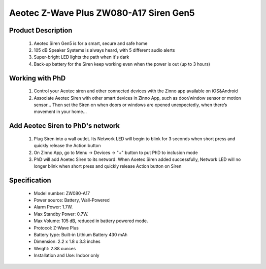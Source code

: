 Aeotec Z-Wave Plus ZW080-A17 Siren Gen5
---------------------------------

	.. image:: ../../images/alarm_siren/item1_aeon_siren_5.jpg
	.. :align: left

Product Description
~~~~~~~~~~~~~~~~~~~~~~~~~~~~~~~~~~~
	#. Aeotec Siren Gen5 is for a smart, secure and safe home
	#. 105 dB Speaker Systems is always heard, with 5 different audio alerts
	#. Super-bright LED lights the path when it's dark
	#. Back-up battery for the Siren keep working even when the power is out (up to 3 hours)
	
Working with PhD
~~~~~~~~~~~~~~~~~~~~~~~~~~~~~~~~~~~
	#. Control your Aeotec siren and other connected devices with the Zinno app available on iOS&Android
	#. Associate Aeotec Siren with other smart devices in Zinno App, such as door/window sensor or motion sensor... Then set the Siren on when doors or windows are opened unexpectedly, when there’s movement in your home...

Add Aeotec Siren to PhD's network
~~~~~~~~~~~~~~~~~~~~~~~~~~~~~~~~~~~
	#. Plug Siren into a wall outlet. Its Network LED will begin to blink for 3 seconds when short press and quickly release the Action button
	#. On Zinno App, go to Menu → Devices → "+" button to put PhD to inclusion mode
	#. PhD will add Aoetec Siren to its netword. When Aoetec Siren added successfully, Network LED will no longer blink when short press and quickly release Action button on Siren
	
	.. image:: ../../images/alarm_siren/aeon_siren_5_detail_1.jpg
	.. :align: left
	
Specification
~~~~~~~~~~~~~~~~~~~~~~
	- Model number: 				ZW080-A17
	- Power source: 				Battery, Wall-Powered
	- Alarm Power: 					1.7W.
	- Max Standby Power: 				0.7W.
	- Max Volume: 					105 dB, reduced in battery powered mode.
	- Protocol: 					Z-Wave Plus
	- Battery type: 				Built-in Lithium Battery 430 mAh
	- Dimension:					2.2 x 1.8 x 3.3 inches
	- Weight:					2.88 ounces
	- Installation and Use: 			Indoor only

